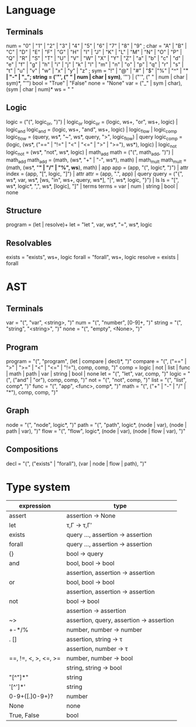 
* Language
** Terminals
   num    = "0" | "1" | "2" | "3" | "4" | "5" | "6" | "7" | "8" | "9" ;
   char   = "A" | "B" | "C" | "D" | "E" | "F" | "G" | "H" | "I" | "J" | "K" | "L" | "M" | "N" | "O" | "P" | "Q" | "R" | "S" | "T" | "U" | "V" | "W" | "X" | "Y" | "Z" | "a" | "b" | "c" | "d" | "e" | "f" | "g" | "h" | "i" | "j" | "k" | "l" | "m" | "n" | "o" | "p" | "q" | "r" | "s" | "t" | "u" | "v" | "w" | "x" | "y" | "z" ; 
   sym    = "!" | "@" | "#" | "$" |"%" | "^" | "*" | "-" | "_";
   string = ('"', (" " | num | char | sym)*, '"') | ("'", (" " | num | char | sym)*, "'")
   bool   = "True" | "False"
   none   = "None"
   var   = ("_" | sym | char), (sym | char | num)*
   ws     = " "
  
** Logic
   logic      = ("(", logic_or, ")") | logic_or
   logic_or   = (logic, ws+, "or", ws+, logic) | logic_and
   logic_and  = (logic, ws+, "and", ws+, logic) | logic_flow | logic_comp
   logic_flow = (query, ws*, "~", ws*, query, ">", logic_flow) | query
   logic_comp = (logic, (ws*, ("==" | "!=" | "<" | "<=" | ">" | ">="), ws*), logic) | logic_not
   logic_not  = (ws*, "not", ws*, logic) | math_add
   math       = ("(", math_add, ")") | math_add
   math_add   = (math, (ws*, "+" | "-", ws*), math) | math_mult
   math_mult  = (math, (ws*, "*" | "/" | "%", ws*), math) | app
   app        = (app, "(", logic*, ")") | attr
   index      = (app, "[", logic, "]") | attr
   attr       = (app, ".", app) | query
   query      = ("{", ws*, var, ws*, [ws, "in", ws+, query, ws*], "|", ws*, logic, "}") | ls
   ls         = "[", ws*, logic*, ",", ws*, [logic], "]" | terms
   terms      = var | num | string | bool | none
   
** Structure
   program    = (let | resolve)+
   let        = "let ", var, ws*, "=", ws*, logic
   
** Resolvables
   exists    = "exists", ws+, logic
   forall    = "forall", ws+, logic
   resolve   = exists | forall
   
* AST
** Terminals
   var    = "(", "var", <string>, ")"
   num    = "(", "number", [0-9]+, ")"
   string = "(", "string", "<string>", ")"
   none   = "(", "empty", <None>, ")"   
   
** Program
   program = "(", "program", (let | compare | decl)*, ")"
   compare = "(", ("==" | ">" | ">=" | "<" | "<=" | "!="), comp, comp, ")"
   comp    = logic | not | list | func | math | path | var | string | bool | none
   let     = "(", "let", var, comp, ")"
   logic   = "(", ("and" | "or"), comp, comp, ")"
   not     = "(", "not", comp, ")"
   list    = "(", "list",  comp*, ")"
   func    = "(", "app", <func>, comp*, ")"
   math    = "(", ("+" | "-" | "/" | "*"), comp, comp, ")"
   
** Graph
   node = "(", "node", logic*, ")"
   path = "(", "path", logic*, (node | var), (node | path | var), ")"
   flow = "(", "flow", logic*, (node | var), (node | flow | var), ")"
   
** Compositions
   decl = "(", ("exists" | "forall"), (var | node | flow | path), ")"
   
* Type system
| expression           | type                                     |
|----------------------+------------------------------------------|
| assert               | assertion -> None                        |
| let                  | τ,Γ -> τ,Γ′                              |
| exists               | query ..., assertion -> assertion        |
| forall               | query ..., assertion -> assertion        |
| {}                   | bool -> query                            |
| and                  | bool, bool -> bool                       |
|                      | assertion, assertion -> assertion        |
| or                   | bool, bool -> bool                       |
|                      | assertion, assertion -> assertion        |
| not                  | bool -> bool                             |
|                      | assertion -> assertion                   |
| ~>                   | assertion, query, assertion -> assertion |
| +-*/%                | number, number -> number                 |
| . []                 | assertion, string -> τ                   |
|                      | assertion, number -> τ                   |
| ==, !=, <, >, <=, >= | number, number -> bool                   |
|                      | string, string -> bool                   |
| "[^"]*"              | string                                   |
| '[^']*'              | string                                   |
| 0-9+([.]0-9+)?       | number                                   |
| None                 | none                                     |
| True, False          | bool                                     |
